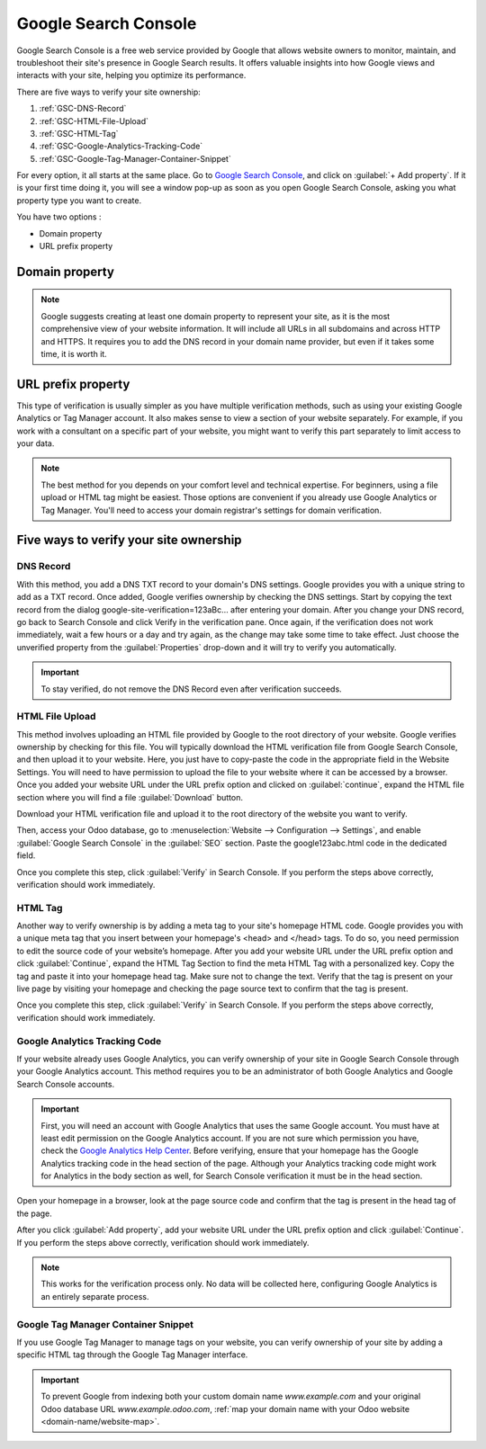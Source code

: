 =====================
Google Search Console
=====================

Google Search Console is a free web service provided by Google that allows website owners to
monitor, maintain, and troubleshoot their site's presence in Google Search results. It offers
valuable insights into how Google views and interacts with your site, helping you optimize its
performance.

There are five ways to verify your site ownership:

.. _website/google-search-console:

#. :ref:`GSC-DNS-Record`
#. :ref:`GSC-HTML-File-Upload`
#. :ref:`GSC-HTML-Tag`
#. :ref:`GSC-Google-Analytics-Tracking-Code`
#. :ref:`GSC-Google-Tag-Manager-Container-Snippet`

For every option, it all starts at the same place. Go to `Google Search Console
<https://search.google.com/search-console/welcome>`_, and click on :guilabel:`+ Add property`. If it
is your first time doing it, you will see a window pop-up as soon as you open Google Search Console,
asking you what property type you want to create.

You have two options :

- Domain property
- URL prefix property

.. image:: google_search_console/add-domain-or-url-prefix.png
   :alt: Google Search Console domain or URL prefix

Domain property
===============

.. note:: Google suggests creating at least one domain property to represent your site, as it is the
   most comprehensive view of your website information. It will include all URLs in all subdomains
   and across HTTP and HTTPS. It requires you to add the DNS record in your domain name provider,
   but even if it takes some time, it is worth it.

URL prefix property
===================

This type of verification is usually simpler as you have multiple verification methods, such as
using your existing Google Analytics or Tag Manager account. It also makes sense to view a section
of your website separately. For example, if you work with a consultant on a specific part of your
website, you might want to verify this part separately to limit access to your data.

.. note:: The best method for you depends on your comfort level and technical expertise. For
   beginners, using a file upload or HTML tag might be easiest. Those options are convenient if you
   already use Google Analytics or Tag Manager. You'll need to access your domain registrar's
   settings for domain verification.


Five ways to verify your site ownership
=======================================

.. _GSC-DNS-Record:

DNS Record
----------

With this method, you add a DNS TXT record to your domain's DNS settings. Google provides you with a
unique string to add as a TXT record. Once added, Google verifies ownership by checking the DNS
settings.
Start by copying the text record from the dialog google-site-verification=123aBc… after entering
your domain.
After you change your DNS record, go back to Search Console and click Verify in the verification
pane. Once again, if the verification does not work immediately, wait a few hours or a day and try
again, as the change may take some time to take effect. Just choose the unverified property from the
:guilabel:`Properties` drop-down and it will try to verify you automatically.

.. important:: To stay verified, do not remove the DNS Record even after verification succeeds.

.. _GSC-HTML-File-Upload:

HTML File Upload
----------------

This method involves uploading an HTML file provided by Google to the root directory of your
website. Google verifies ownership by checking for this file. You will typically download the HTML
verification file from Google Search Console, and then upload it to your website. Here, you just
have to copy-paste the code in the appropriate field in the Website Settings. You will need to have
permission to upload the file to your website where it can be accessed by a browser. Once you added
your website URL under the URL prefix option and clicked on :guilabel:`continue`, expand the HTML
file section where you will find a file :guilabel:`Download` button.

.. image:: google_search_console/html-file-download.png
   :alt: HTML file download

Download your HTML verification file and upload it to the root directory of the website you want to
verify.

.. image:: google_search_console/open-copy-html-file.png
   :alt: Open and copy html file

Then, access your Odoo database, go to :menuselection:`Website --> Configuration --> Settings`,
and enable :guilabel:`Google Search Console` in the :guilabel:`SEO` section. Paste the
google123abc.html code in the dedicated field.

.. image:: google_search_console/paste-html-code-settings.png
   :alt: Paste html code in Odoo

Once you complete this step, click :guilabel:`Verify` in Search Console. If you perform the steps
above correctly, verification should work immediately.

.. _GSC-HTML-Tag:

HTML Tag
--------

Another way to verify ownership is by adding a meta tag to your site's homepage HTML code. Google
provides you with a unique meta tag that you insert between your homepage's <head> and </head> tags.
To do so, you need permission to edit the source code of your website’s homepage. After you add your
website URL under the URL prefix option and click :guilabel:`Continue`, expand the HTML Tag Section
to find the meta HTML Tag with a personalized key. Copy the tag and paste it into your homepage head
tag. Make sure not to change the text. Verify that the tag is present on your live page by visiting
your homepage and checking the page source text to confirm that the tag is present.

Once you complete this step, click :guilabel:`Verify` in Search Console. If you perform the steps
above correctly, verification should work immediately.

.. _GSC-Google-Analytics-Tracking-Code:

Google Analytics Tracking Code
------------------------------

If your website already uses Google Analytics, you can verify ownership of your site in Google Search
Console through your Google Analytics account. This method requires you to be an administrator of
both Google Analytics and Google Search Console accounts.

.. important:: First, you will need an account with Google Analytics that uses the same Google account.
   You must have at least edit permission on the Google Analytics account. If you are not sure which
   permission you have, check the `Google Analytics Help Center <https://support.google.com/analytics/?hl=en#topic=14090456>`_.
   Before verifying, ensure that your homepage has the Google Analytics tracking code in the head
   section of the page. Although your Analytics tracking code might work for Analytics in the body
   section as well, for Search Console verification it must be in the head section.

.. seealso::
   :doc:`../reporting/analytics`

Open your homepage in a browser, look at the page source code and confirm that the tag is present in
the head tag of the page.

After you click :guilabel:`Add property`, add your website URL under the URL prefix option and click
:guilabel:`Continue`.
If you perform the steps above correctly, verification should work immediately.

.. note:: This works for the verification process only. No data will be collected here, configuring
   Google Analytics is an entirely separate process.

.. _GSC-Google-Tag-Manager-Container-Snippet:

Google Tag Manager Container Snippet
------------------------------------

If you use Google Tag Manager to manage tags on your website, you can verify ownership of your site
by adding a specific HTML tag through the Google Tag Manager interface.

.. important::
   To prevent Google from indexing both your custom domain name `www.example.com` and your original
   Odoo database URL `www.example.odoo.com`, :ref:`map your domain name with your Odoo website
   <domain-name/website-map>`.

.. seealso::
   :doc:`domain_names`
